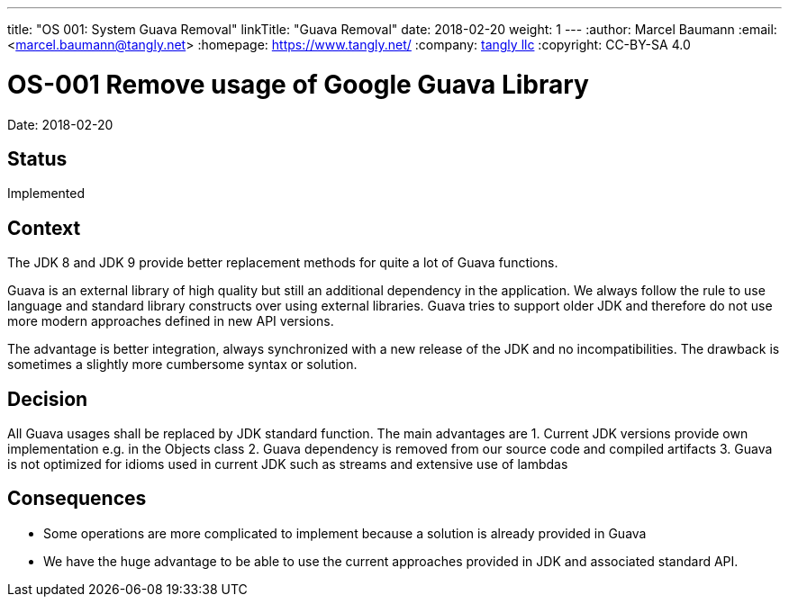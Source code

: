 ---
title: "OS 001: System Guava Removal"
linkTitle: "Guava Removal"
date: 2018-02-20
weight: 1
---
:author: Marcel Baumann
:email: <marcel.baumann@tangly.net>
:homepage: https://www.tangly.net/
:company: https://www.tangly.net/[tangly llc]
:copyright: CC-BY-SA 4.0

= OS-001 Remove usage of Google Guava Library

Date: 2018-02-20

== Status

Implemented

== Context

The JDK 8 and JDK 9 provide better replacement methods for quite a lot of Guava functions.

Guava is an external library of high quality but still an additional dependency in the application.
We always follow the rule to use language and standard library constructs over using external libraries.
Guava tries to support older JDK and therefore do not use more modern approaches defined in new API versions.

The advantage is better integration, always synchronized with a new release of the JDK and no incompatibilities.
The drawback is sometimes a slightly more cumbersome syntax or solution.

== Decision

All Guava usages shall be replaced by JDK standard function.
The main advantages are
1. Current JDK versions provide own implementation e.g. in the Objects class
2. Guava dependency is removed from our source code and compiled artifacts
3. Guava is not optimized for idioms used in current JDK such as streams and extensive use of lambdas

== Consequences

* Some operations are more complicated to implement because a solution is already provided in Guava
* We have the huge advantage to be able to use the current approaches provided in JDK and associated standard API.